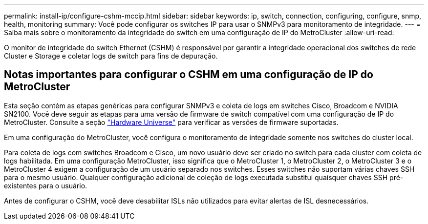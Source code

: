 ---
permalink: install-ip/configure-cshm-mccip.html 
sidebar: sidebar 
keywords: ip, switch, connection, configuring, configure, snmp, health, monitoring 
summary: Você pode configurar os switches IP para usar o SNMPv3 para monitoramento de integridade. 
---
= Saiba mais sobre o monitoramento da integridade do switch em uma configuração de IP do MetroCluster
:allow-uri-read: 


[role="lead"]
O monitor de integridade do switch Ethernet (CSHM) é responsável por garantir a integridade operacional dos switches de rede Cluster e Storage e coletar logs de switch para fins de depuração.



== Notas importantes para configurar o CSHM em uma configuração de IP do MetroCluster

Esta seção contém as etapas genéricas para configurar SNMPv3 e coleta de logs em switches Cisco, Broadcom e NVIDIA SN2100. Você deve seguir as etapas para uma versão de firmware de switch compatível com uma configuração de IP do MetroCluster. Consulte a seção link:https://hwu.netapp.com/["Hardware Universe"^] para verificar as versões de firmware suportadas.

Em uma configuração do MetroCluster, você configura o monitoramento de integridade somente nos switches do cluster local.

Para coleta de logs com switches Broadcom e Cisco, um novo usuário deve ser criado no switch para cada cluster com coleta de logs habilitada. Em uma configuração MetroCluster, isso significa que o MetroCluster 1, o MetroCluster 2, o MetroCluster 3 e o MetroCluster 4 exigem a configuração de um usuário separado nos switches. Esses switches não suportam várias chaves SSH para o mesmo usuário. Qualquer configuração adicional de coleção de logs executada substitui quaisquer chaves SSH pré-existentes para o usuário.

Antes de configurar o CSHM, você deve desabilitar ISLs não utilizados para evitar alertas de ISL desnecessários.
